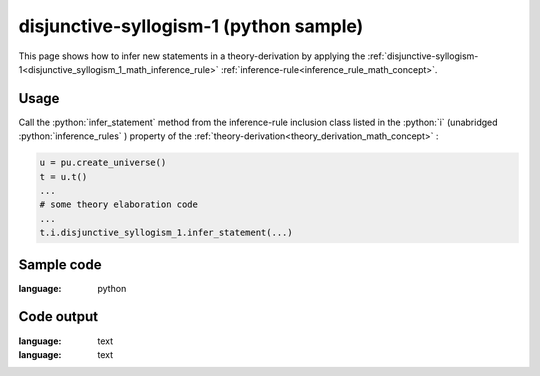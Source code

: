 .. _disjunctive_syllogism_1_python_sample:

..
   rst file generated by generate_docs_inference_rules.py.

.. role:: python(code)
    :language: py

disjunctive-syllogism-1 (python sample)
============================================

.. tags:: disjunctive-syllogism-1, python, sample

.. seealso::
   :ref:`math concept<disjunctive_syllogism_1_math_inference_rule>` | :ref:`python declaration class<disjunctive_syllogism_1_declaration_python_class>` | :ref:`python inclusion class<disjunctive_syllogism_1_inclusion_python_class>`

This page shows how to infer new statements in a theory-derivation by applying the :ref:`disjunctive-syllogism-1<disjunctive_syllogism_1_math_inference_rule>` :ref:`inference-rule<inference_rule_math_concept>`.

Usage
----------------------

Call the :python:`infer_statement` method from the inference-rule inclusion class listed in the :python:`i` (unabridged :python:`inference_rules` ) property of the :ref:`theory-derivation<theory_derivation_math_concept>` :

.. code-block:: python

   u = pu.create_universe()
   t = u.t()
   ...
   # some theory elaboration code
   ...
   t.i.disjunctive_syllogism_1.infer_statement(...)

Sample code
----------------------

.. literalinclude :: ../../../../src/sample/sample_disjunctive_syllogism_1.py
:language: python

Code output
-----------------------

.. tabs::

   .. tab:: Unicode

      .. literalinclude :: ../../../../data/sample_disjunctive_syllogism_1_unicode.txt
:language: text

   .. tab:: Plaintext

      .. literalinclude :: ../../../../data/sample_disjunctive_syllogism_1_plaintext.txt
:language: text

   .. tab:: LaTeX

      Will be provided in a future version.

   .. tab:: HTML

      Will be provided in a future version.